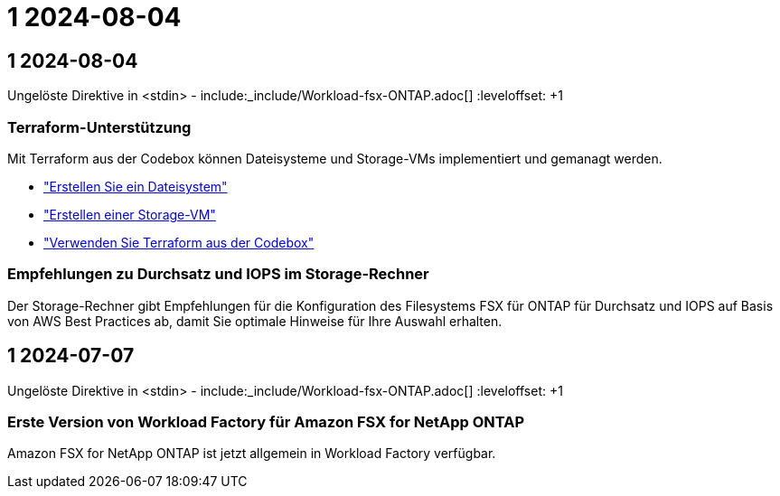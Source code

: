 = 1 2024-08-04
:allow-uri-read: 




== 1 2024-08-04

Ungelöste Direktive in <stdin> - include:_include/Workload-fsx-ONTAP.adoc[] :leveloffset: +1



=== Terraform-Unterstützung

Mit Terraform aus der Codebox können Dateisysteme und Storage-VMs implementiert und gemanagt werden.

* link:https://docs.netapp.com/us-en/workload-fsx-ontap/create-file-system.html["Erstellen Sie ein Dateisystem"]
* link:https://docs.netapp.com/us-en/workload-fsx-ontap/create-storage-vm.html["Erstellen einer Storage-VM"]
* link:https://docs.netapp.com/us-en/workload-setup-admin/use-codebox.html["Verwenden Sie Terraform aus der Codebox"^]




=== Empfehlungen zu Durchsatz und IOPS im Storage-Rechner

Der Storage-Rechner gibt Empfehlungen für die Konfiguration des Filesystems FSX für ONTAP für Durchsatz und IOPS auf Basis von AWS Best Practices ab, damit Sie optimale Hinweise für Ihre Auswahl erhalten.



== 1 2024-07-07

Ungelöste Direktive in <stdin> - include:_include/Workload-fsx-ONTAP.adoc[] :leveloffset: +1



=== Erste Version von Workload Factory für Amazon FSX for NetApp ONTAP

Amazon FSX for NetApp ONTAP ist jetzt allgemein in Workload Factory verfügbar.

